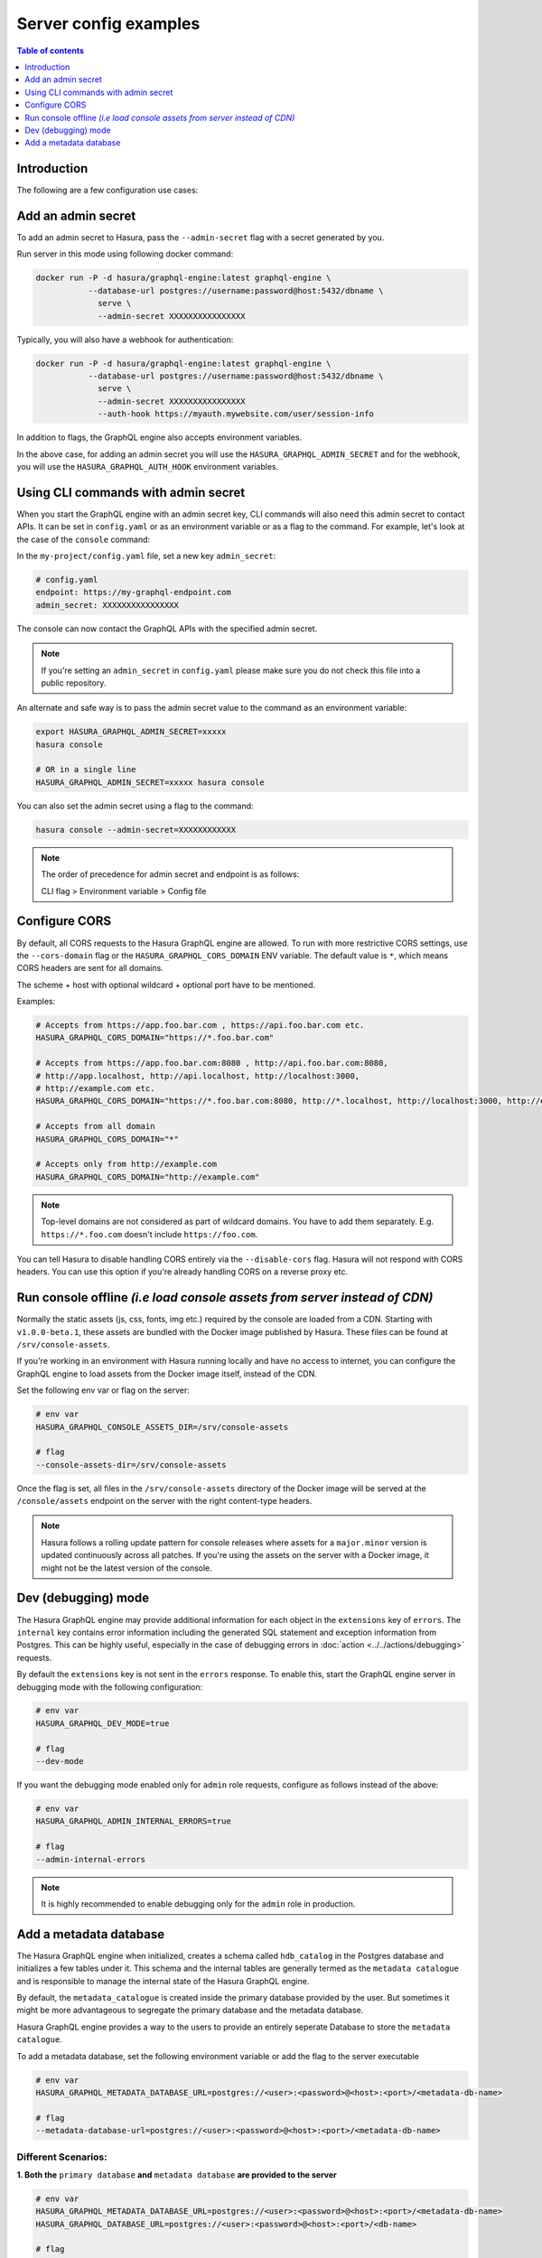 .. meta::
   :description: Examples of server configurations with Hasura GraphQL engine
   :keywords: hasura, docs, deployment, flags, server, server configuration, example

.. _config_examples:

Server config examples
======================

.. contents:: Table of contents
  :backlinks: none
  :depth: 1
  :local:

Introduction
------------

The following are a few configuration use cases:

.. _add-admin-secret:

Add an admin secret
-------------------

To add an admin secret to Hasura, pass the ``--admin-secret`` flag with a secret
generated by you.

Run server in this mode using following docker command:

.. code-block:: bash

   docker run -P -d hasura/graphql-engine:latest graphql-engine \
              --database-url postgres://username:password@host:5432/dbname \
                serve \
                --admin-secret XXXXXXXXXXXXXXXX

Typically, you will also have a webhook for authentication:

.. code-block:: bash

   docker run -P -d hasura/graphql-engine:latest graphql-engine \
              --database-url postgres://username:password@host:5432/dbname \
                serve \
                --admin-secret XXXXXXXXXXXXXXXX
                --auth-hook https://myauth.mywebsite.com/user/session-info

In addition to flags, the GraphQL engine also accepts environment variables.

In the above case, for adding an admin secret you will use the ``HASURA_GRAPHQL_ADMIN_SECRET``
and for the webhook, you will use the ``HASURA_GRAPHQL_AUTH_HOOK`` environment variables.

.. hiding this as it mixes auth for the data plane with auth for the control plane and might be confusing

  .. admonition:: Using collaborators as an alternative to Hasura Admin Secret sharing with Hasura Cloud
    :class: dhc

    Hasura Cloud offers console collaborators which avoids sharing the `HASURA-ADMIN-SECRET` with those that shouldn't have unrestricted access to your project. For more information about collaborator management, see :ref:`Collaborators in Hasura Cloud <manage_project_collaborators>`.

.. _cli-with-admin-secret:

Using CLI commands with admin secret
------------------------------------

When you start the GraphQL engine with an admin secret key, CLI commands will also
need this admin secret to contact APIs. It can be set in ``config.yaml`` or as an
environment variable or as a flag to the command. For example, let's look at the
case of the ``console`` command:

In the ``my-project/config.yaml`` file, set a new key ``admin_secret``:

.. code-block:: yaml

   # config.yaml
   endpoint: https://my-graphql-endpoint.com
   admin_secret: XXXXXXXXXXXXXXXX

The console can now contact the GraphQL APIs with the specified admin secret.

.. note::

   If you're setting an ``admin_secret`` in ``config.yaml`` please make sure you do
   not check this file into a public repository.

An alternate and safe way is to pass the admin secret value to the command
as an environment variable:

.. code-block:: bash

   export HASURA_GRAPHQL_ADMIN_SECRET=xxxxx
   hasura console

   # OR in a single line
   HASURA_GRAPHQL_ADMIN_SECRET=xxxxx hasura console

You can also set the admin secret using a flag to the command:

.. code-block:: bash

   hasura console --admin-secret=XXXXXXXXXXXX


.. note::

   The order of precedence for admin secret and endpoint is as follows:

   CLI flag > Environment variable > Config file

.. _configure-cors:

Configure CORS
--------------

By default, all CORS requests to the Hasura GraphQL engine are allowed. To run with more restrictive CORS settings,
use the ``--cors-domain`` flag or the ``HASURA_GRAPHQL_CORS_DOMAIN`` ENV variable. The default value is ``*``,
which means CORS headers are sent for all domains.

The scheme + host with optional wildcard + optional port have to be mentioned.

Examples:

.. code-block:: bash

   # Accepts from https://app.foo.bar.com , https://api.foo.bar.com etc.
   HASURA_GRAPHQL_CORS_DOMAIN="https://*.foo.bar.com"

   # Accepts from https://app.foo.bar.com:8080 , http://api.foo.bar.com:8080,
   # http://app.localhost, http://api.localhost, http://localhost:3000,
   # http://example.com etc.
   HASURA_GRAPHQL_CORS_DOMAIN="https://*.foo.bar.com:8080, http://*.localhost, http://localhost:3000, http://example.com"

   # Accepts from all domain
   HASURA_GRAPHQL_CORS_DOMAIN="*"

   # Accepts only from http://example.com
   HASURA_GRAPHQL_CORS_DOMAIN="http://example.com"


.. note::

  Top-level domains are not considered as part of wildcard domains. You
  have to add them separately. E.g. ``https://*.foo.com`` doesn't include
  ``https://foo.com``.


You can tell Hasura to disable handling CORS entirely via the ``--disable-cors``
flag. Hasura will not respond with CORS headers. You can use this option if
you're already handling CORS on a reverse proxy etc.

.. _console-assets-on-server:

Run console offline *(i.e load console assets from server instead of CDN)*
--------------------------------------------------------------------------

Normally the static assets (js, css, fonts, img etc.) required by the console are loaded from a CDN.
Starting with ``v1.0.0-beta.1``, these assets are bundled with the Docker image published by Hasura.
These files can be found at ``/srv/console-assets``.

If you're working in an environment with Hasura running locally and have no
access to internet, you can configure the GraphQL engine to load assets from the
Docker image itself, instead of the CDN.

Set the following env var or flag on the server:

.. code-block:: bash

   # env var
   HASURA_GRAPHQL_CONSOLE_ASSETS_DIR=/srv/console-assets

   # flag
   --console-assets-dir=/srv/console-assets

Once the flag is set, all files in the ``/srv/console-assets`` directory of the
Docker image will be served at the ``/console/assets`` endpoint on the server with
the right content-type headers.

.. note::

   Hasura follows a rolling update pattern for console releases where assets for
   a ``major.minor`` version is updated continuously across all patches. If
   you're using the assets on the server with a Docker image, it might not be the latest
   version of the console.

.. _dev-mode:

Dev (debugging) mode
--------------------

The Hasura GraphQL engine may provide additional information for each object in the ``extensions`` key of ``errors``.
The ``internal`` key contains error information including the
generated SQL statement and exception information from Postgres. 
This can be highly useful, especially in the case of debugging errors in :doc:`action <../../actions/debugging>` requests.

By default the ``extensions`` key is not sent in the ``errors`` response. To enable this,
start the GraphQL engine server in debugging mode with the following configuration:

.. code-block:: bash

   # env var
   HASURA_GRAPHQL_DEV_MODE=true

   # flag
   --dev-mode

If you want the debugging mode enabled only for ``admin`` role requests, configure as follows instead of the above:

.. code-block:: bash

   # env var
   HASURA_GRAPHQL_ADMIN_INTERNAL_ERRORS=true

   # flag
   --admin-internal-errors

.. note::

   It is highly recommended to enable debugging only for the ``admin`` role in production.

.. _add-metadata-database:

Add a metadata database
-----------------------

The Hasura GraphQL engine when initialized, creates a schema called ``hdb_catalog`` in the Postgres database 
and initializes a few tables under it. This schema and the internal tables are generally termed as the 
``metadata catalogue`` and is responsible to manage the internal state of the Hasura GraphQL engine. 

By default, the ``metadata_catalogue`` is created inside the primary database provided by the user. 
But sometimes it might be more advantageous to segregate the primary database and the metadata database.

Hasura GraphQL engine provides a way to the users to provide an entirely seperate Database to store the 
``metadata catalogue``.

To add a metadata database, set the following environment variable or add the flag to the server executable

.. code-block:: bash

   # env var
   HASURA_GRAPHQL_METADATA_DATABASE_URL=postgres://<user>:<password>@<host>:<port>/<metadata-db-name>

   # flag
   --metadata-database-url=postgres://<user>:<password>@<host>:<port>/<metadata-db-name>

Different Scenarios:
~~~~~~~~~~~~~~~~~~~~

**1. Both the** ``primary database`` **and**  ``metadata database`` **are provided to the server**

.. code-block:: bash

   # env var
   HASURA_GRAPHQL_METADATA_DATABASE_URL=postgres://<user>:<password>@<host>:<port>/<metadata-db-name>
   HASURA_GRAPHQL_DATABASE_URL=postgres://<user>:<password>@<host>:<port>/<db-name>

   # flag
   --metadata-database-url=postgres://<user>:<password>@<host>:<port>/<metadata-db-name>
   --database-url=postgres://<user>:<password>@<host>:<port>/<db-name>

In this case, Hasura GraphQL engine will use the ``HASURA_GRAPHQL_METADATA_DATABASE_URL`` to store the ``metadata catalogue`` and starts the server with the database provided in the ``HASURA_GRAPHQL_DATABASE_URL``.

**2. Only** ``metadata database`` **is provided to the server**

.. code-block:: bash

   # env var
   HASURA_GRAPHQL_METADATA_DATABASE_URL=postgres://<user>:<password>@<host>:<port>/<metadata-db-name>

   # flag
   --metadata-database-url=postgres://<user>:<password>@<host>:<port>/<metadata-db-name>

In this case, Hasura GraphQL engine will use the ``HASURA_GRAPHQL_METADATA_DATABASE_URL`` to store the ``metadata catalogue`` and starts the server without tracking/managing any database. *i.e* a Hasura GraphQL server will be started with no database. The user could then manually track/manage databases at a later time.

**3. Only** ``primary database`` **is provided to the server**

.. code-block:: bash

   # env var
   HASURA_GRAPHQL_DATABASE_URL=postgres://<user>:<password>@<host>:<port>/<db-name>

   # flag
   --database-url=postgres://<user>:<password>@<host>:<port>/<db-name>

In this case, Hasura GraphQL engine server will start with the database provided in the ``HASURA_GRAPHQL_DATABASE_URL`` and will also use the *same database* to store the ``metadata catalogue``.

**4. Neither** ``primary database`` **nor** ``metadata database`` **is provided to the server**

Hasura GraphQL engine will fail to startup and will throw an error

.. code-block:: bash

   Fatal Error: Either of --metadata-database-url or --database-url option expected
